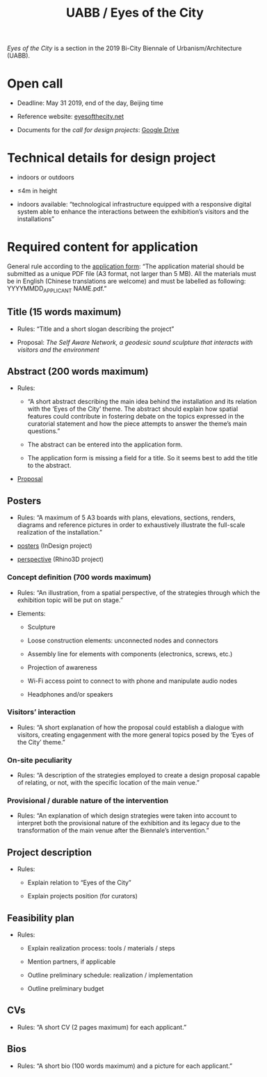 #+HTML_HEAD: <style>body{max-width:42em}img,video{max-width:100%}.figure-number{display:none}video{background:black;max-width:100%;height:auto}</style>

#+TITLE: UABB / Eyes of the City

/Eyes of the City/ is a section in the 2019 Bi-City Biennale of
Urbanism/Architecture (UABB).


* Open call

- Deadline: May 31 2019, end of the day, Beijing time

- Reference website: [[https://eyesofthecity.net/][eyesofthecity.net]]

- Documents for the /call for design projects/: [[https://drive.google.com/drive/folders/1JUMAITjvQns_jPndrLvIqNyNRCwqLzpe?usp=sharing][Google Drive]]


* Technical details for design project

- indoors or outdoors

- ≤4m in height

- indoors available: “technological infrastructure equipped with a
  responsive digital system able to enhance the interactions between
  the exhibition’s visitors and the installations”


* Required content for application

General rule according to the [[https://podio.com/webforms/22057498/1544767][application form]]: “The application
material should be submitted as a unique PDF file (A3 format, not
larger than 5 MB).  All the materials must be in English (Chinese
translations are welcome) and must be labelled as following:
YYYYMMDD_APPLICANT NAME.pdf.”

** Title (15 words maximum)

- Rules: “Title and a short slogan describing the project”

- Proposal: /The Self Aware Network, a geodesic sound sculpture that interacts with visitors and the environment/


** Abstract (200 words maximum)

- Rules:

  + “A short abstract describing the main idea behind the installation
    and its relation with the ‘Eyes of the City’ theme.  The abstract
    should explain how spatial features could contribute in fostering
    debate on the topics expressed in the curatorial statement and how
    the piece attempts to answer the theme’s main questions.”

  + The abstract can be entered into the application form.

  + The application form is missing a field for a title.  So it seems
    best to add the title to the abstract.

- [[file:abstract.org][Proposal]]


** Posters
:PROPERTIES:
:CUSTOM_ID: posters
:END:

- Rules: “A maximum of 5 A3 boards with plans, elevations, sections,
  renders, diagrams and reference pictures in order to exhaustively
  illustrate the full-scale realization of the installation.”

- [[https://www.dropbox.com/sh/xz3dntqik1xbbur/AABYZ9jso2ccq5zFcidm4a2Da?dl=0][posters]] (InDesign project)

- [[https://www.dropbox.com/sh/okzo901t2qc8bcg/AAA9I1tSNE1Bi9MPtTDObehaa?dl=0][perspective]] (Rhino3D project)

*** Concept definition (700 words maximum)

- Rules: “An illustration, from a spatial perspective, of the
  strategies through which the exhibition topic will be put on stage.”

- Elements:

  + Sculpture

  + Loose construction elements: unconnected nodes and connectors

  + Assembly line for elements with components (electronics, screws,
    etc.)

  + Projection of awareness

  + Wi-Fi access point to connect to with phone and manipulate audio
    nodes

  + Headphones and/or speakers

*** Visitors’ interaction

- Rules: “A short explanation of how the proposal could establish a
  dialogue with visitors, creating engagenment with the more general
  topics posed by the ‘Eyes of the City’ theme.”

*** On-site peculiarity

- Rules: “A description of the strategies employed to create a design
  proposal capable of relating, or not, with the specific location of
  the main venue.”

*** Provisional / durable nature of the intervention

- Rules: “An explanation of which design strategies were taken into
  account to interpret both the provisional nature of the exhibition
  and its legacy due to the transformation of the main venue after the
  Biennale’s intervention.”


** Project description

- Rules:

  + Explain relation to “Eyes of the City”

  + Explain projects position (for curators)


** Feasibility plan

- Rules:

  + Explain realization process: tools / materials / steps

  + Mention partners, if applicable

  + Outline preliminary schedule: realization / implementation

  + Outline preliminary budget


** CVs

- Rules: “A short CV (2 pages maximum) for each applicant.”


** Bios

- Rules: “A short bio (100 words maximum) and a picture for each
  applicant.”
